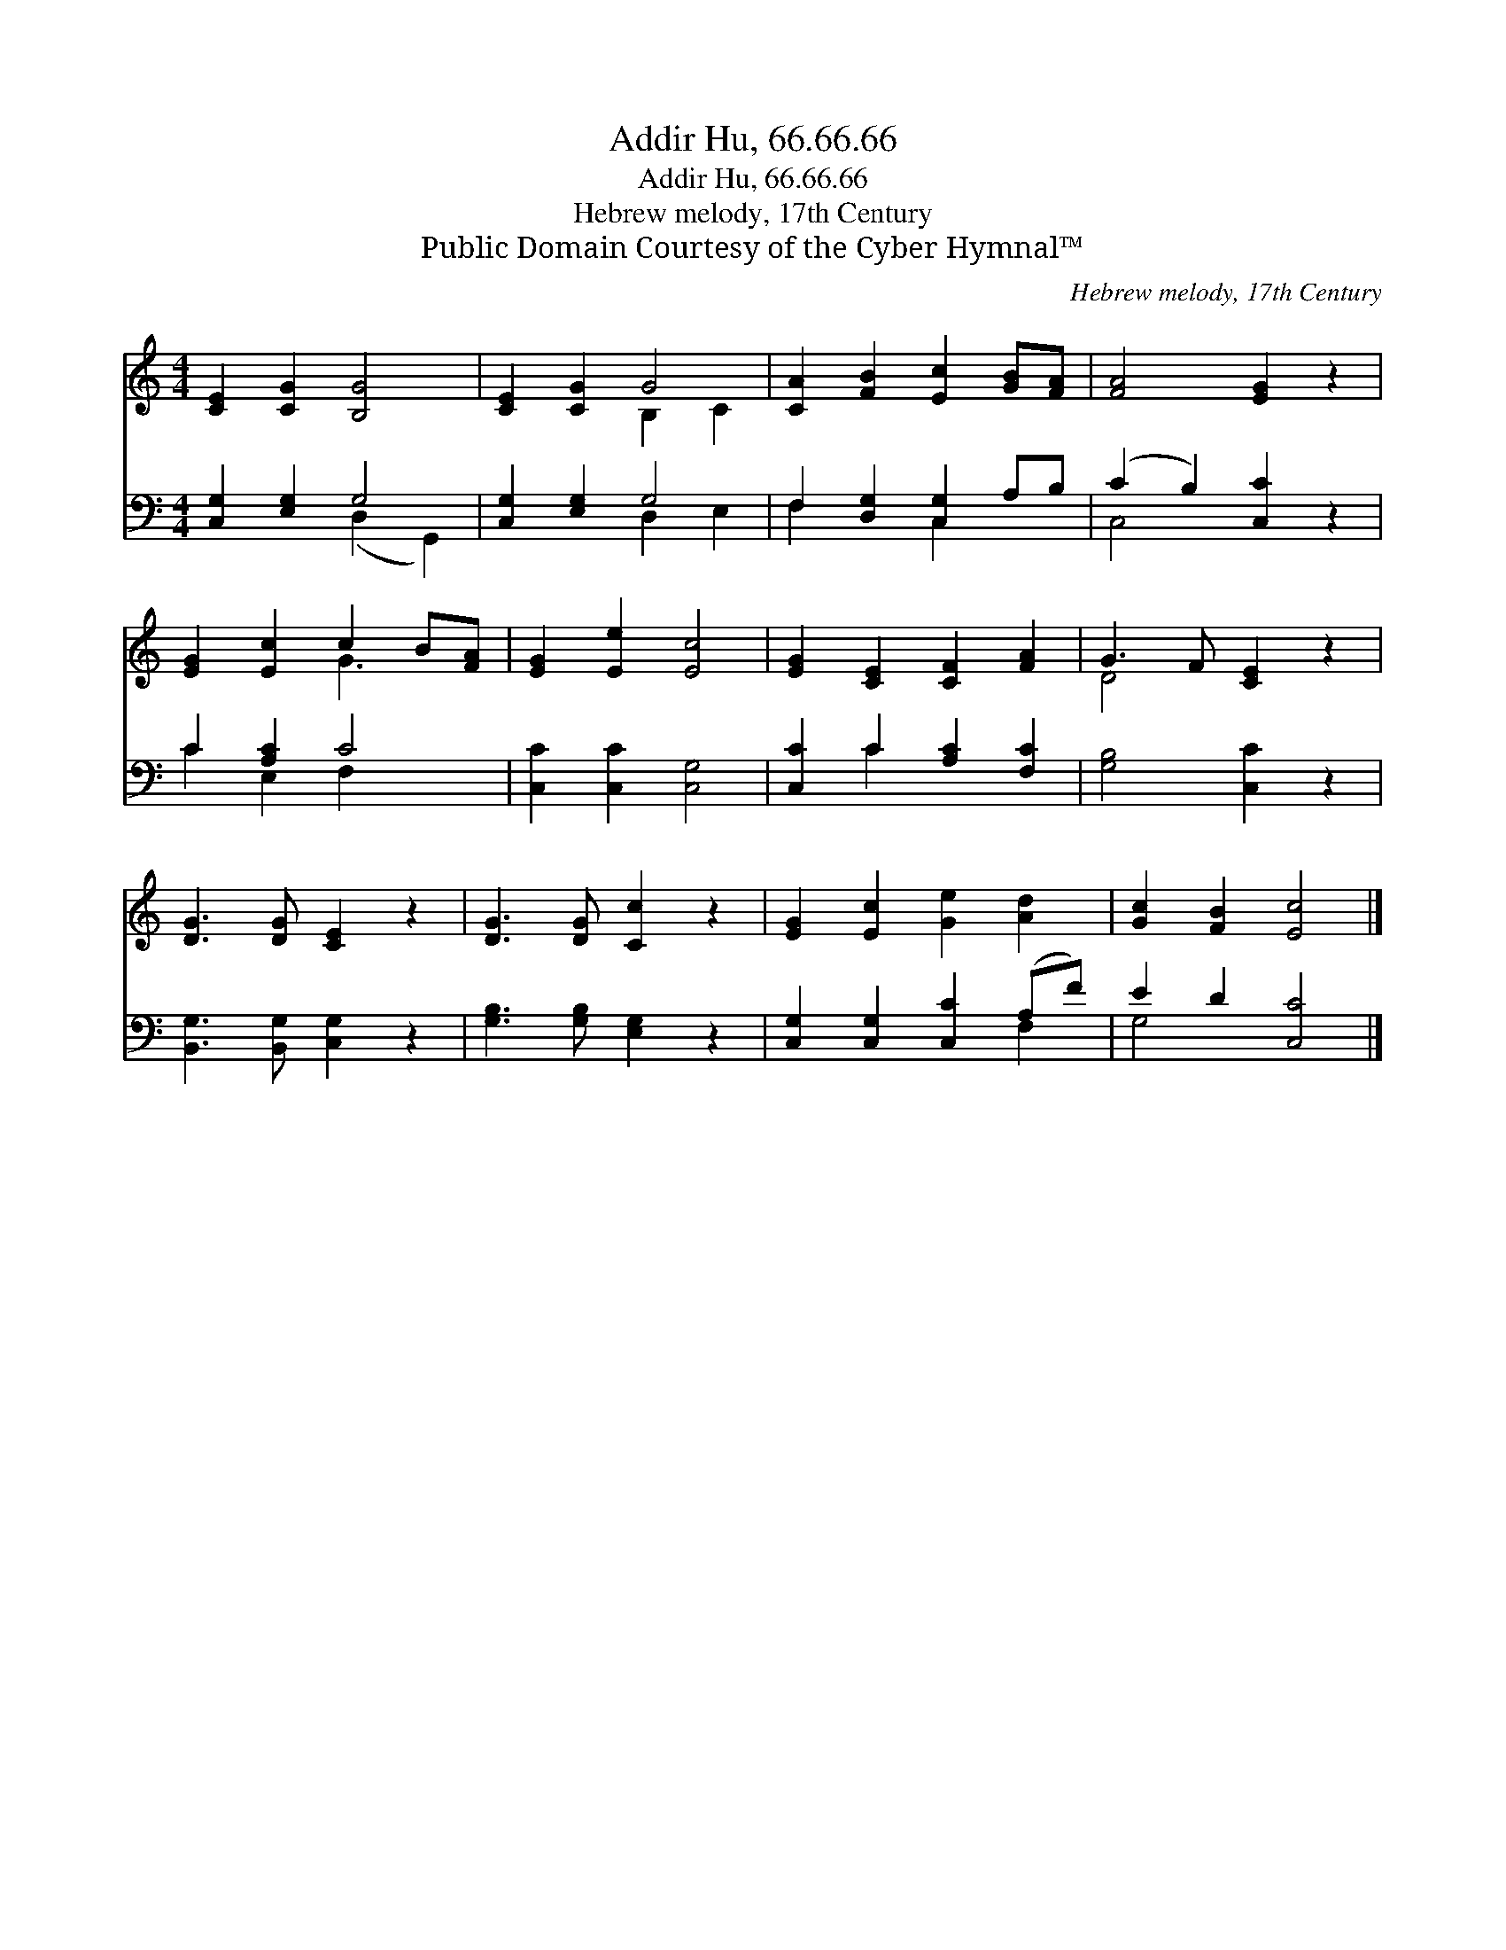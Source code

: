 X:1
T:Addir Hu, 66.66.66
T:Addir Hu, 66.66.66
T:Hebrew melody, 17th Century
T:Public Domain Courtesy of the Cyber Hymnal™
C:Hebrew melody, 17th Century
Z:Public Domain
Z:Courtesy of the Cyber Hymnal™
%%score ( 1 2 ) ( 3 4 )
L:1/8
M:4/4
K:C
V:1 treble 
V:2 treble 
V:3 bass 
V:4 bass 
V:1
 [CE]2 [CG]2 [B,G]4 | [CE]2 [CG]2 G4 | [CA]2 [FB]2 [Ec]2 [GB][FA] | [FA]4 [EG]2 z2 | %4
 [EG]2 [Ec]2 c2 B[FA] | [EG]2 [Ee]2 [Ec]4 | [EG]2 [CE]2 [CF]2 [FA]2 | G3 F [CE]2 z2 | %8
 [DG]3 [DG] [CE]2 z2 | [DG]3 [DG] [Cc]2 z2 | [EG]2 [Ec]2 [Ge]2 [Ad]2 | [Gc]2 [FB]2 [Ec]4 |] %12
V:2
 x8 | x4 B,2 C2 | x8 | x8 | x4 G3 x | x8 | x8 | D4 x4 | x8 | x8 | x8 | x8 |] %12
V:3
 [C,G,]2 [E,G,]2 G,4 | [C,G,]2 [E,G,]2 G,4 | F,2 [D,G,]2 [C,G,]2 A,B, | (C2 B,2) [C,C]2 z2 | %4
 C2 [A,C]2 C4 | [C,C]2 [C,C]2 [C,G,]4 | [C,C]2 C2 [A,C]2 [F,C]2 | [G,B,]4 [C,C]2 z2 | %8
 [B,,G,]3 [B,,G,] [C,G,]2 z2 | [G,B,]3 [G,B,] [E,G,]2 z2 | [C,G,]2 [C,G,]2 [C,C]2 (A,F) | %11
 E2 D2 [C,C]4 |] %12
V:4
 x4 (D,2 G,,2) | x4 D,2 E,2 | F,2 x2 C,2 x2 | C,4 x4 | C2 E,2 F,2 x2 | x8 | x2 C2 x4 | x8 | x8 | %9
 x8 | x6 F,2 | G,4 x4 |] %12

